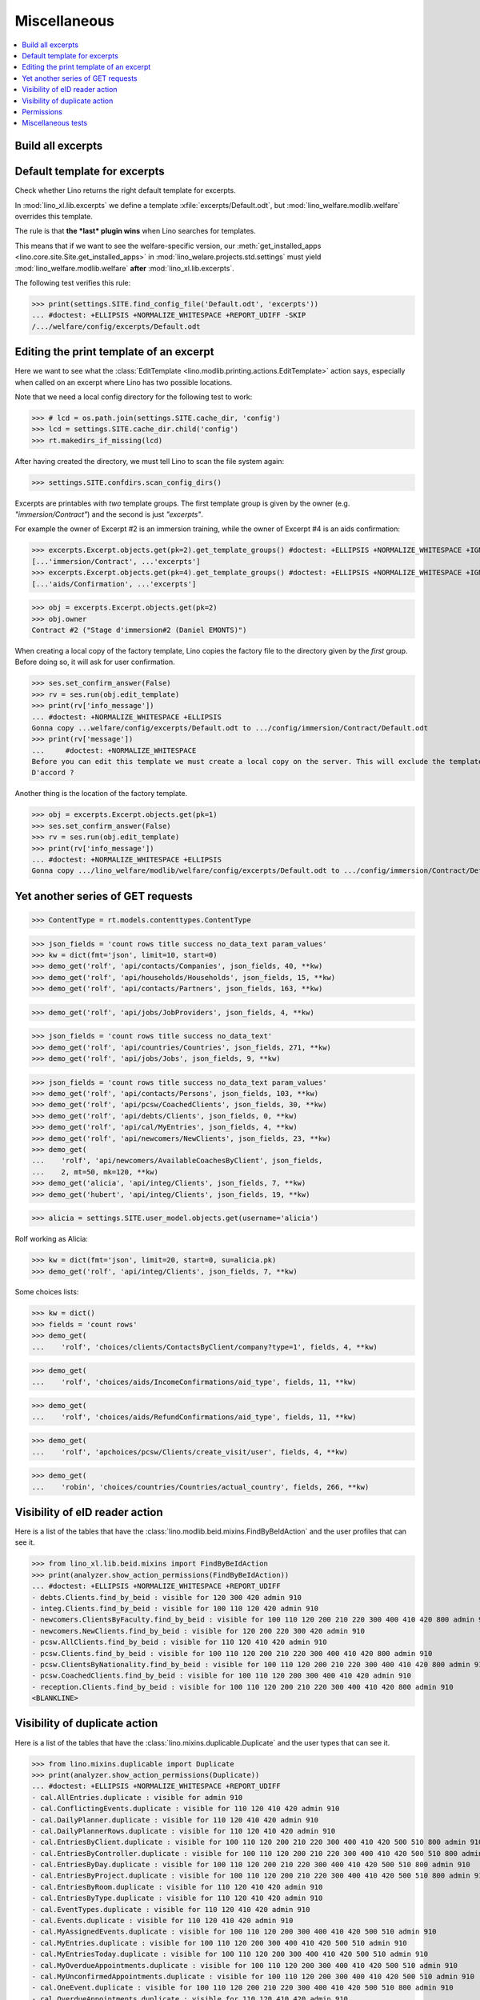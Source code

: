 .. doctest docs/specs/misc.rst
.. _welfare.specs.misc:

=============
Miscellaneous
=============

..  doctest init:
    >>> from __future__ import unicode_literals
    >>> import os
    >>> from lino import startup
    >>> startup('lino_welfare.projects.chatelet.settings.doctests')
    >>> from lino.api.doctest import *
    >>> ses = rt.login('rolf')


.. contents:: 
   :local:
   :depth: 3



Build all excerpts
===================

.. 
    Rendering some more excerpts

    These are the excerpts generated by the demo fixtures:

    >> with translation.override('en'):
    ...     ses.show(excerpts.Excerpts, column_names="id excerpt_type owner")

    >> import shutil
    >> obj = excerpts.Excerpt.objects.get(pk=26)
    >> rv = ses.run(obj.do_print)
    >> print(rv['open_url'])
    .. #doctest: +ELLIPSIS +NORMALIZE_WHITESPACE +REPORT_UDIFF
    /media/cache/appypdf/isip.Contract-1.pdf
    >> print(rv['success'])
    True

    The above `.pdf` file has been generated to a temporary cache
    directory of the developer's computer when this document had its last
    test run. The following lines the copied the file to the docs tree
    which is published together with the source code and thus publicly
    visible:

    >> tmppath = settings.SITE.project_dir + rv['open_url']
    >> shutil.copyfile(tmppath, 'isip.Contract-1.pdf')

    Link to this copy of the resulting file:
    :srcref:`/docs/tested/isip.Contract-1.pdf`

    Now the same in more generic. We write a formatter function and then
    call it on every excerpt. See the source code of this page if you want
    to see how we generated the following list:


Default template for excerpts
=============================

Check whether Lino returns the right default template for excerpts.

In :mod:`lino_xl.lib.excerpts` we define a template
:xfile:`excerpts/Default.odt`, but :mod:`lino_welfare.modlib.welfare`
overrides this template.

The rule is that **the *last* plugin wins** when Lino searches for
templates.

This means that if we want to see the welfare-specific version, our
:meth:`get_installed_apps <lino.core.site.Site.get_installed_apps>` in
:mod:`lino_welare.projects.std.settings` must yield
:mod:`lino_welfare.modlib.welfare` **after**
:mod:`lino_xl.lib.excerpts`.

The following test verifies this rule:

>>> print(settings.SITE.find_config_file('Default.odt', 'excerpts'))
... #doctest: +ELLIPSIS +NORMALIZE_WHITESPACE +REPORT_UDIFF -SKIP
/.../welfare/config/excerpts/Default.odt


Editing the print template of an excerpt
========================================

Here we want to see what the :class:`EditTemplate
<lino.modlib.printing.actions.EditTemplate>` action says, especially
when called on an excerpt where Lino has two possible locations.

Note that we need a local config directory for the following test to
work:

>>> # lcd = os.path.join(settings.SITE.cache_dir, 'config')
>>> lcd = settings.SITE.cache_dir.child('config')
>>> rt.makedirs_if_missing(lcd)

After having created the directory, we must tell Lino to scan the file
system again:

>>> settings.SITE.confdirs.scan_config_dirs()

Excerpts are printables with *two* template groups.  The first
template group is given by the owner (e.g. `"immersion/Contract"`) and
the second is just `"excerpts"`.

For example the owner of Excerpt #2 is an immersion training, while
the owner of Excerpt #4 is an aids confirmation:

>>> excerpts.Excerpt.objects.get(pk=2).get_template_groups() #doctest: +ELLIPSIS +NORMALIZE_WHITESPACE +IGNORE_EXCEPTION_DETAIL
[...'immersion/Contract', ...'excerpts']
>>> excerpts.Excerpt.objects.get(pk=4).get_template_groups() #doctest: +ELLIPSIS +NORMALIZE_WHITESPACE +IGNORE_EXCEPTION_DETAIL
[...'aids/Confirmation', ...'excerpts']

>>> obj = excerpts.Excerpt.objects.get(pk=2)
>>> obj.owner
Contract #2 ("Stage d'immersion#2 (Daniel EMONTS)")

When creating a local copy of the factory template, Lino copies the
factory file to the directory given by the *first* group. Before doing
so, it will ask for user confirmation.

>>> ses.set_confirm_answer(False)
>>> rv = ses.run(obj.edit_template)
>>> print(rv['info_message'])
... #doctest: +NORMALIZE_WHITESPACE +ELLIPSIS
Gonna copy ...welfare/config/excerpts/Default.odt to .../config/immersion/Contract/Default.odt
>>> print(rv['message'])
...     #doctest: +NORMALIZE_WHITESPACE
Before you can edit this template we must create a local copy on the server. This will exclude the template from future updates.
D'accord ?


Another thing is the location of the factory template. 

>>> obj = excerpts.Excerpt.objects.get(pk=1)
>>> ses.set_confirm_answer(False)
>>> rv = ses.run(obj.edit_template)
>>> print(rv['info_message'])
... #doctest: +NORMALIZE_WHITESPACE +ELLIPSIS
Gonna copy .../lino_welfare/modlib/welfare/config/excerpts/Default.odt to .../config/immersion/Contract/Default.odt

.. until 20170122:
   Gonna copy ...lino_welfare/modlib/immersion/config/immersion/Contract/StageForem.odt to $(PRJ)/config/immersion/Contract/StageForem.odt




Yet another series of GET requests
==================================

>>> ContentType = rt.models.contenttypes.ContentType

>>> json_fields = 'count rows title success no_data_text param_values'
>>> kw = dict(fmt='json', limit=10, start=0)
>>> demo_get('rolf', 'api/contacts/Companies', json_fields, 40, **kw)
>>> demo_get('rolf', 'api/households/Households', json_fields, 15, **kw)
>>> demo_get('rolf', 'api/contacts/Partners', json_fields, 163, **kw)

>>> demo_get('rolf', 'api/jobs/JobProviders', json_fields, 4, **kw)

>>> json_fields = 'count rows title success no_data_text'
>>> demo_get('rolf', 'api/countries/Countries', json_fields, 271, **kw)
>>> demo_get('rolf', 'api/jobs/Jobs', json_fields, 9, **kw)

>>> json_fields = 'count rows title success no_data_text param_values'
>>> demo_get('rolf', 'api/contacts/Persons', json_fields, 103, **kw)
>>> demo_get('rolf', 'api/pcsw/CoachedClients', json_fields, 30, **kw)
>>> demo_get('rolf', 'api/debts/Clients', json_fields, 0, **kw)
>>> demo_get('rolf', 'api/cal/MyEntries', json_fields, 4, **kw)
>>> demo_get('rolf', 'api/newcomers/NewClients', json_fields, 23, **kw)
>>> demo_get(
...    'rolf', 'api/newcomers/AvailableCoachesByClient', json_fields,
...    2, mt=50, mk=120, **kw)
>>> demo_get('alicia', 'api/integ/Clients', json_fields, 7, **kw)
>>> demo_get('hubert', 'api/integ/Clients', json_fields, 19, **kw)

>>> alicia = settings.SITE.user_model.objects.get(username='alicia')

Rolf working as Alicia:

>>> kw = dict(fmt='json', limit=20, start=0, su=alicia.pk)
>>> demo_get('rolf', 'api/integ/Clients', json_fields, 7, **kw)

Some choices lists:

>>> kw = dict()
>>> fields = 'count rows'
>>> demo_get(
...    'rolf', 'choices/clients/ContactsByClient/company?type=1', fields, 4, **kw)

>>> demo_get(
...    'rolf', 'choices/aids/IncomeConfirmations/aid_type', fields, 11, **kw)

>>> demo_get(
...    'rolf', 'choices/aids/RefundConfirmations/aid_type', fields, 11, **kw)

>>> demo_get(
...    'rolf', 'apchoices/pcsw/Clients/create_visit/user', fields, 4, **kw)

>>> demo_get(
...    'robin', 'choices/countries/Countries/actual_country', fields, 266, **kw)


Visibility of eID reader action
===============================

Here is a list of the tables that have the
:class:`lino.modlib.beid.mixins.FindByBeIdAction` and the user
profiles that can see it.

>>> from lino_xl.lib.beid.mixins import FindByBeIdAction
>>> print(analyzer.show_action_permissions(FindByBeIdAction))
... #doctest: +ELLIPSIS +NORMALIZE_WHITESPACE +REPORT_UDIFF
- debts.Clients.find_by_beid : visible for 120 300 420 admin 910
- integ.Clients.find_by_beid : visible for 100 110 120 420 admin 910
- newcomers.ClientsByFaculty.find_by_beid : visible for 100 110 120 200 210 220 300 400 410 420 800 admin 910
- newcomers.NewClients.find_by_beid : visible for 120 200 220 300 420 admin 910
- pcsw.AllClients.find_by_beid : visible for 110 120 410 420 admin 910
- pcsw.Clients.find_by_beid : visible for 100 110 120 200 210 220 300 400 410 420 800 admin 910
- pcsw.ClientsByNationality.find_by_beid : visible for 100 110 120 200 210 220 300 400 410 420 800 admin 910
- pcsw.CoachedClients.find_by_beid : visible for 100 110 120 200 300 400 410 420 admin 910
- reception.Clients.find_by_beid : visible for 100 110 120 200 210 220 300 400 410 420 800 admin 910
<BLANKLINE>



.. Visibility of merge action
   ==========================

..  Here is a list of the tables that have the
    :class:`lino.core.merge.MergeAction` and the user types that can
    see it.

    >>> from lino.core.merge import MergeAction
    >>> print(analyzer.show_action_permissions(MergeAction))
    ... #doctest: +ELLIPSIS +NORMALIZE_WHITESPACE +REPORT_UDIFF +SKIP
    - contacts.Companies.merge_row : visible for 110 210 410 800 admin 910
    - countries.Places.merge_row : visible for 110 210 410 800 admin 910
    - pcsw.Clients.merge_row : visible for 110 210 410 800 admin 910
    <BLANKLINE>



Visibility of duplicate action
==============================

Here is a list of the tables that have the
:class:`lino.mixins.duplicable.Duplicate` and the user types that can
see it.


>>> from lino.mixins.duplicable import Duplicate
>>> print(analyzer.show_action_permissions(Duplicate))
... #doctest: +ELLIPSIS +NORMALIZE_WHITESPACE +REPORT_UDIFF
- cal.AllEntries.duplicate : visible for admin 910
- cal.ConflictingEvents.duplicate : visible for 110 120 410 420 admin 910
- cal.DailyPlanner.duplicate : visible for 110 120 410 420 admin 910
- cal.DailyPlannerRows.duplicate : visible for 110 120 410 420 admin 910
- cal.EntriesByClient.duplicate : visible for 100 110 120 200 210 220 300 400 410 420 500 510 800 admin 910
- cal.EntriesByController.duplicate : visible for 100 110 120 200 210 220 300 400 410 420 500 510 800 admin 910
- cal.EntriesByDay.duplicate : visible for 100 110 120 200 210 220 300 400 410 420 500 510 800 admin 910
- cal.EntriesByProject.duplicate : visible for 100 110 120 200 210 220 300 400 410 420 500 510 800 admin 910
- cal.EntriesByRoom.duplicate : visible for 110 120 410 420 admin 910
- cal.EntriesByType.duplicate : visible for 110 120 410 420 admin 910
- cal.EventTypes.duplicate : visible for 110 120 410 420 admin 910
- cal.Events.duplicate : visible for 110 120 410 420 admin 910
- cal.MyAssignedEvents.duplicate : visible for 100 110 120 200 300 400 410 420 500 510 admin 910
- cal.MyEntries.duplicate : visible for 100 110 120 200 300 400 410 420 500 510 admin 910
- cal.MyEntriesToday.duplicate : visible for 100 110 120 200 300 400 410 420 500 510 admin 910
- cal.MyOverdueAppointments.duplicate : visible for 100 110 120 200 300 400 410 420 500 510 admin 910
- cal.MyUnconfirmedAppointments.duplicate : visible for 100 110 120 200 300 400 410 420 500 510 admin 910
- cal.OneEvent.duplicate : visible for 100 110 120 200 210 220 300 400 410 420 500 510 800 admin 910
- cal.OverdueAppointments.duplicate : visible for 110 120 410 420 admin 910
- cal.PublicEntries.duplicate : visible for nobody
- cal.RemoteCalendars.duplicate : visible for 110 120 410 420 admin 910
- cbss.AllIdentifyPersonRequests.duplicate : visible for admin 910
- cbss.AllManageAccessRequests.duplicate : visible for admin 910
- cbss.AllRetrieveTIGroupsRequests.duplicate : visible for admin 910
- cbss.IdentifyPersonRequests.duplicate : visible for 100 110 120 200 210 300 400 410 420 admin 910
- cbss.IdentifyRequestsByPerson.duplicate : visible for 100 110 120 200 210 300 400 410 420 admin 910
- cbss.ManageAccessRequests.duplicate : visible for 100 110 120 200 210 300 400 410 420 admin 910
- cbss.ManageAccessRequestsByPerson.duplicate : visible for 100 110 120 200 210 300 400 410 420 admin 910
- cbss.MyIdentifyPersonRequests.duplicate : visible for 100 110 120 200 210 300 400 410 420 admin 910
- cbss.MyManageAccessRequests.duplicate : visible for 100 110 120 200 210 300 400 410 420 admin 910
- cbss.MyRetrieveTIGroupsRequests.duplicate : visible for 100 110 120 200 210 300 400 410 420 admin 910
- cbss.RetrieveTIGroupsRequests.duplicate : visible for 100 110 120 200 210 300 400 410 420 admin 910
- cbss.RetrieveTIGroupsRequestsByPerson.duplicate : visible for 100 110 120 200 210 300 400 410 420 admin 910
- coachings.CoachingEndings.duplicate : visible for 110 120 210 410 420 admin 910
- countries.Places.duplicate : visible for 110 120 210 410 420 800 admin 910
- countries.PlacesByCountry.duplicate : visible for 100 110 120 200 210 220 300 400 410 420 500 510 800 admin 910
- countries.PlacesByPlace.duplicate : visible for 110 120 210 410 420 800 admin 910
- courses.ActiveCourses.duplicate : visible for 100 110 120 200 210 300 400 410 420 800 admin 910
- courses.Activities.duplicate : visible for 100 110 120 200 210 300 400 410 420 800 admin 910
- courses.AllActivities.duplicate : visible for admin 910
- courses.BasicCourses.duplicate : visible for 100 110 120 200 210 300 400 410 420 800 admin 910
- courses.ClosedCourses.duplicate : visible for 100 110 120 200 210 300 400 410 420 800 admin 910
- courses.Courses.duplicate : visible for 100 110 120 200 210 300 400 410 420 800 admin 910
- courses.CoursesByLine.duplicate : visible for 100 110 120 200 210 300 400 410 420 800 admin 910
- courses.CoursesBySlot.duplicate : visible for 100 110 120 200 210 300 400 410 420 800 admin 910
- courses.CoursesByTeacher.duplicate : visible for 100 110 120 200 210 300 400 410 420 800 admin 910
- courses.CoursesByTopic.duplicate : visible for 100 110 120 200 210 300 400 410 420 800 admin 910
- courses.DraftCourses.duplicate : visible for 100 110 120 200 210 300 400 410 420 800 admin 910
- courses.EntriesByTeacher.duplicate : visible for 110 120 410 420 admin 910
- courses.InactiveCourses.duplicate : visible for 100 110 120 200 210 300 400 410 420 800 admin 910
- courses.JobCourses.duplicate : visible for 100 110 120 200 210 300 400 410 420 800 admin 910
- courses.Lines.duplicate : visible for 100 110 120 200 210 300 400 410 420 800 admin 910
- courses.LinesByTopic.duplicate : visible for 100 110 120 200 210 300 400 410 420 800 admin 910
- courses.MyCourses.duplicate : visible for 100 110 120 200 210 300 400 410 420 800 admin 910
- courses.MyCoursesGiven.duplicate : visible for nobody
- courses.Slots.duplicate : visible for admin 910
- courses.Topics.duplicate : visible for admin 910
- cv.EducationLevels.duplicate : visible for 110 120 420 admin 910
- dashboard.AllWidgets.duplicate : visible for admin 910
- dashboard.Widgets.duplicate : visible for 100 110 120 200 210 220 300 400 410 420 500 510 800 admin 910
- dashboard.WidgetsByUser.duplicate : visible for 100 110 120 200 210 220 300 400 410 420 500 510 800 admin 910
- debts.Accounts.duplicate : visible for admin 910
- debts.AccountsByGroup.duplicate : visible for 100 110 120 200 210 220 300 400 410 420 500 510 800 admin 910
- debts.Actors.duplicate : visible for admin 910
- debts.ActorsByBudget.duplicate : visible for 120 300 420 admin 910
- debts.ActorsByPartner.duplicate : visible for 120 300 420 admin 910
- debts.AssetsByBudget.duplicate : visible for 120 300 420 admin 910
- debts.Budgets.duplicate : visible for admin 910
- debts.BudgetsByPartner.duplicate : visible for 120 300 420 admin 910
- debts.DistByBudget.duplicate : visible for 120 300 420 admin 910
- debts.Entries.duplicate : visible for admin 910
- debts.EntriesByAccount.duplicate : visible for admin 910
- debts.EntriesByBudget.duplicate : visible for 120 300 420 admin 910
- debts.EntriesByType.duplicate : visible for 120 300 420 admin 910
- debts.ExpensesByBudget.duplicate : visible for 120 300 420 admin 910
- debts.IncomesByBudget.duplicate : visible for 120 300 420 admin 910
- debts.LiabilitiesByBudget.duplicate : visible for 120 300 420 admin 910
- debts.MyBudgets.duplicate : visible for 120 300 420 admin 910
- excerpts.AllExcerpts.duplicate : visible for admin 910
- excerpts.Excerpts.duplicate : visible for 100 110 120 200 210 220 300 400 410 420 500 510 800 admin 910
- excerpts.ExcerptsByOwner.duplicate : visible for 100 110 120 200 210 220 300 400 410 420 500 510 800 admin 910
- excerpts.ExcerptsByProject.duplicate : visible for 100 110 120 200 210 300 400 410 420 500 510 800 admin 910
- excerpts.ExcerptsByType.duplicate : visible for 100 110 120 200 210 220 300 400 410 420 500 510 800 admin 910
- excerpts.MyExcerpts.duplicate : visible for 100 110 120 200 210 220 300 400 410 420 500 510 800 admin 910
- extensible.PanelEvents.duplicate : visible for 100 110 120 200 300 400 410 420 500 510 admin 910
- integ.CoachingEndingsByType.duplicate : visible for 110 120 210 410 420 admin 910
- integ.CoachingEndingsByUser.duplicate : visible for 110 120 210 410 420 admin 910
- isip.EntriesByContract.duplicate : visible for 100 110 120 200 210 220 300 400 410 420 500 510 800 admin 910
- jobs.JobTypes.duplicate : visible for 110 120 410 420 admin 910
- newcomers.Competences.duplicate : visible for 110 120 410 420 admin 910
- newcomers.CompetencesByFaculty.duplicate : visible for 110 120 410 420 admin 910
- newcomers.CompetencesByUser.duplicate : visible for 100 110 120 200 210 220 300 400 410 420 500 510 800 admin 910
- newcomers.MyCompetences.duplicate : visible for 100 110 120 200 210 220 300 400 410 420 500 510 800 admin 910
- notes.AllNotes.duplicate : visible for 110 120 410 420 admin 910
- notes.MyNotes.duplicate : visible for 100 110 120 200 210 220 300 400 410 420 500 510 800 admin 910
- notes.Notes.duplicate : visible for 100 110 120 200 210 220 300 400 410 420 500 510 800 admin 910
- notes.NotesByCompany.duplicate : visible for 100 110 120 200 210 300 400 410 420 500 510 800 admin 910
- notes.NotesByEventType.duplicate : visible for 100 110 120 200 210 220 300 400 410 420 500 510 800 admin 910
- notes.NotesByOwner.duplicate : visible for 100 110 120 200 210 220 300 400 410 420 500 510 800 admin 910
- notes.NotesByPerson.duplicate : visible for 100 110 120 200 210 220 300 400 410 420 500 510 800 admin 910
- notes.NotesByProject.duplicate : visible for 100 110 120 200 210 300 400 410 420 500 510 800 admin 910
- notes.NotesByType.duplicate : visible for 100 110 120 200 210 220 300 400 410 420 500 510 800 admin 910
- notes.NotesByX.duplicate : visible for 100 110 120 200 210 220 300 400 410 420 500 510 800 admin 910
- pcsw.DispenseReasons.duplicate : visible for 110 120 410 420 admin 910
- polls.Choices.duplicate : visible for 110 120 410 420 admin 910
- polls.ChoicesBySet.duplicate : visible for 110 120 410 420 admin 910
- polls.PollResult.duplicate : visible for 110 120 410 420 admin 910
- polls.Questions.duplicate : visible for 110 120 410 420 admin 910
- polls.QuestionsByPoll.duplicate : visible for 100 110 120 200 300 400 410 420 admin 910
<BLANKLINE>


Permissions
===========

Test whether everybody can display the detail of a client:

>>> o = pcsw.Client.objects.get(id=177)
>>> r = dd.plugins.extjs.renderer
>>> for u in 'robin', 'alicia', 'theresia', 'caroline', 'kerstin':
...     print(tostring(rt.login(u, renderer=r).obj2html(o)))
... #doctest: +ELLIPSIS +NORMALIZE_WHITESPACE
<a href="javascript:Lino.pcsw.Clients.detail.run(null,{ &quot;record_id&quot;: 177 })">BRECHT Bernd (177)</a>
<a href="javascript:Lino.pcsw.Clients.detail.run(null,{ &quot;record_id&quot;: 177 })">BRECHT Bernd (177)</a>
<a href="javascript:Lino.pcsw.Clients.detail.run(null,{ &quot;record_id&quot;: 177 })">BRECHT Bernd (177)</a>
<a href="javascript:Lino.pcsw.Clients.detail.run(null,{ &quot;record_id&quot;: 177 })">BRECHT Bernd (177)</a>
<a href="javascript:Lino.pcsw.Clients.detail.run(null,{ &quot;record_id&quot;: 177 })">BRECHT Bernd (177)</a>

Miscellaneous tests
===================

See :blogref:`20130508`:

>>> for model in (debts.Entry,):
...     for o in model.objects.all():
...         o.full_clean()

